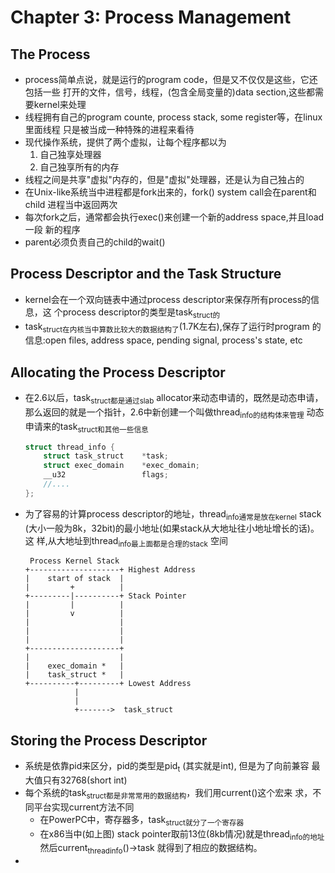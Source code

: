 * Chapter 3: Process Management
** The Process
   + process简单点说，就是运行的program code，但是又不仅仅是这些，它还包括一些
     打开的文件，信号，线程，(包含全局变量的)data section,这些都需要kernel来处理
   + 线程拥有自己的program counte, process stack, some register等，在linux里面线程
     只是被当成一种特殊的进程来看待
   + 现代操作系统，提供了两个虚拟，让每个程序都以为
     1) 自己独享处理器
     2) 自己独享所有的内存
   + 线程之间是共享"虚拟"内存的，但是"虚拟"处理器，还是认为自己独占的
   + 在Unix-like系统当中进程都是fork出来的，fork() system call会在parent和child
     进程当中返回两次
   + 每次fork之后，通常都会执行exec()来创建一个新的address space,并且load一段
     新的程序
   + parent必须负责自己的child的wait()
** Process Descriptor and the Task Structure
   + kernel会在一个双向链表中通过process descriptor来保存所有process的信息，这
     个process descriptor的类型是task_struct的
   + task_struct在内核当中算数比较大的数据结构了(1.7K左右),保存了运行时program
     的信息:open files, address space, pending signal, process's state, etc
** Allocating the Process Descriptor
   + 在2.6以后，task_struct都是通过slab allocator来动态申请的，既然是动态申请，
     那么返回的就是一个指针，2.6中新创建一个叫做thread_info的结构体来管理
     动态申请来的task_struct和其他一些信息
     #+begin_src c
       struct thread_info {
           struct task_struct    *task;
           struct exec_domain    *exec_domain;
           __u32                 flags;
           //....
       };
     #+end_src
   + 为了容易的计算process descriptor的地址，thread_info通常是放在kernel stack
     (大小一般为8k，32bit)的最小地址(如果stack从大地址往小地址增长的话)。这
     样,从大地址到thread_info最上面都是合理的stack 空间
     #+begin_example 
        Process Kernel Stack
       +--------------------+ Highest Address
       |    start of stack  |
       |         +          |
       +---------|----------+ Stack Pointer
       |         |          |
       |         v          |
       |                    |
       |                    |
       |                    |
       +--------------------+
       |                    |
       |    exec_domain *   |
       |    task_struct *   |
       +----------+---------+ Lowest Address
                  |
                  |
                  +------->  task_struct
     #+end_example
** Storing the Process Descriptor
   + 系统是依靠pid来区分，pid的类型是pid_t (其实就是int), 但是为了向前兼容
     最大值只有32768(short int) 
   + 每个系统的task_struct都是非常常用的数据结构，我们用current()这个宏来
     求，不同平台实现current方法不同
     - 在PowerPC中，寄存器多，task_struct就分了一个寄存器
     - 在x86当中(如上图) stack pointer取前13位(8kb情况)就是thread_info的地址
       然后current_thread_info()->task 就得到了相应的数据结构。
   + 
